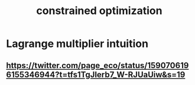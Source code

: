 :PROPERTIES:
:ID:       465f0ce9-e6e8-4a9f-b290-7290dd914e54
:ROAM_ALIASES: "optimization (inc. constrained)"
:END:
#+title: constrained optimization
* Lagrange multiplier intuition
** https://twitter.com/page_eco/status/1590706196155346944?t=tfs1TgJIerb7_W-RJUaUiw&s=19

